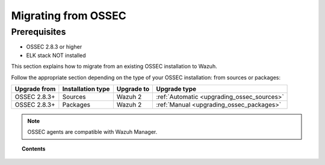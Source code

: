 .. _upgrading_ossec:

Migrating from OSSEC
===================================================


Prerequisites
-------------
- OSSEC 2.8.3 or higher
- ELK stack NOT installed

This section explains how to migrate from an existing OSSEC installation to Wazuh.

Follow the appropriate section depending on the type of your OSSEC installation: from sources or packages:

+--------------+-------------------+---------------+-----------------------------------------------------------------------+
| Upgrade from | Installation type | Upgrade to    |                             Upgrade type                              |
+==============+===================+===============+=======================================================================+
| OSSEC 2.8.3+ | Sources           | Wazuh 2       | :ref:`Automatic <upgrading_ossec_sources>`                            |
+--------------+-------------------+---------------+-----------------------------------------------------------------------+
| OSSEC 2.8.3+ | Packages          | Wazuh 2       | :ref:`Manual <upgrading_ossec_packages>`                              |
+--------------+-------------------+---------------+-----------------------------------------------------------------------+

.. note::
	OSSEC agents are compatible with Wazuh Manager.


.. topic:: Contents

    .. toctree::
       :maxdepth: 2

       ossec_packages
       ossec_sources
       installing_ossec_elastic
